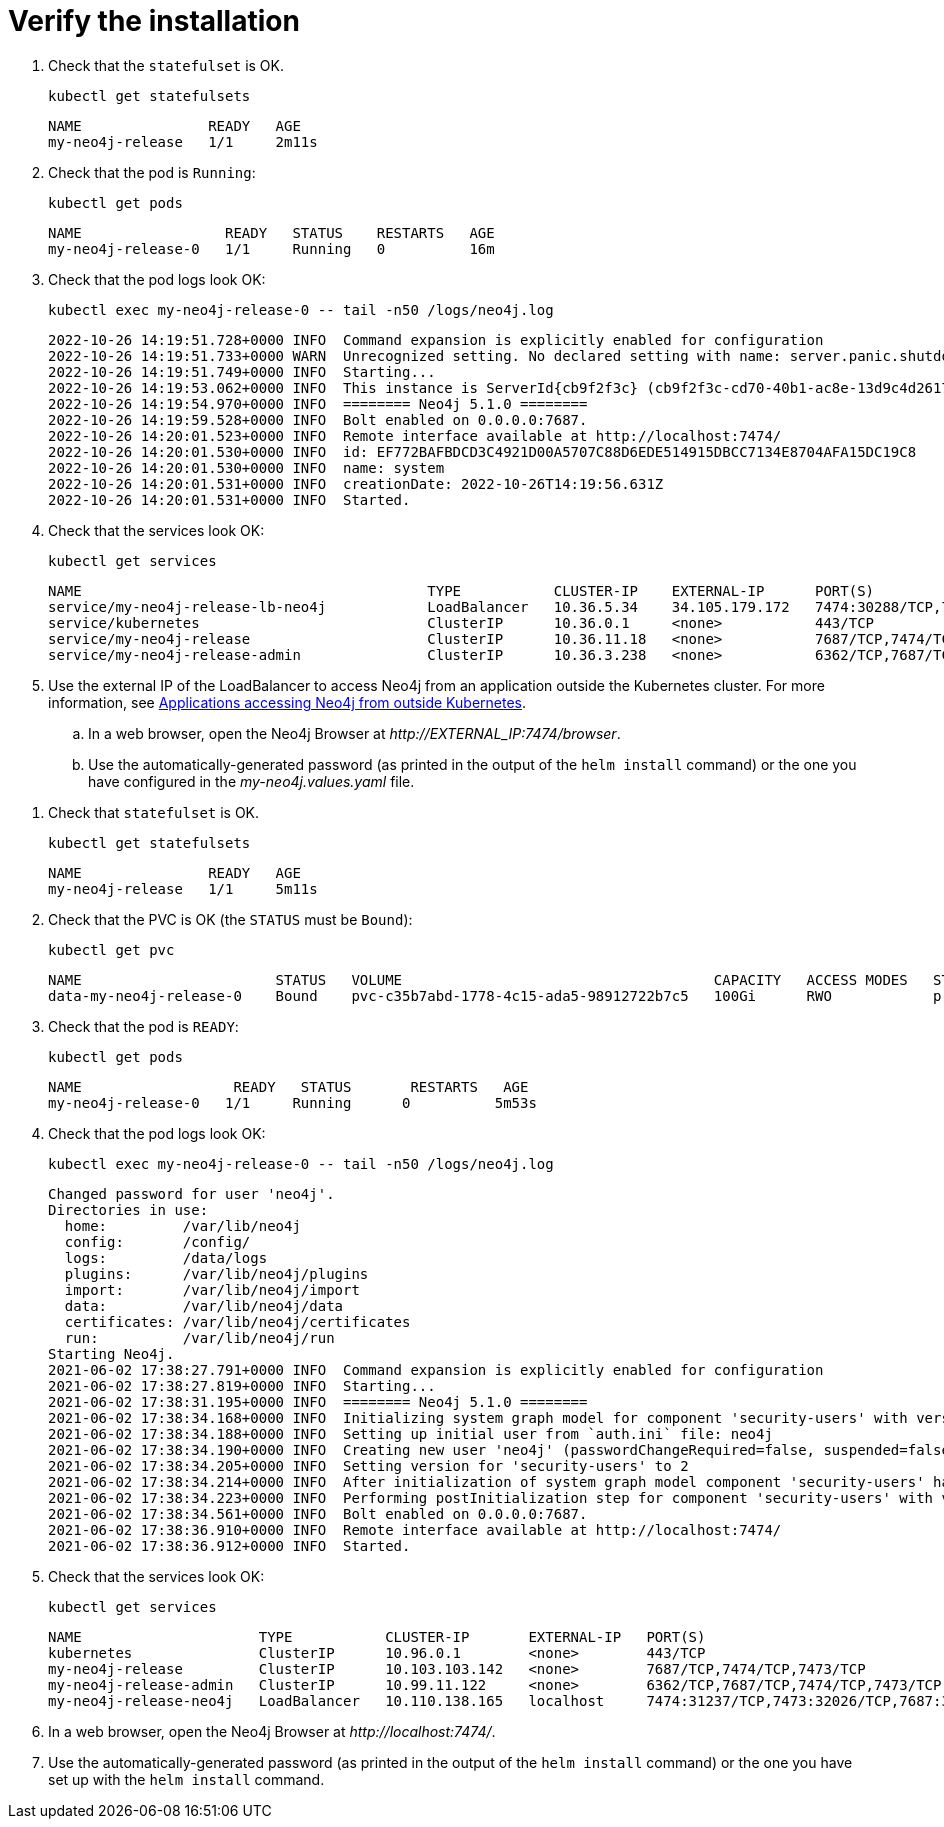 :description: Verify the Neo4j standalone installation.
[[si-verify-installation]]
= Verify the installation

[.tabbed-example]
=====
[.include-with-cloud-environments]
======
. Check that the `statefulset` is OK.
+
[source, shell]
----
kubectl get statefulsets
----
+
[source, role=noheader]
----
NAME               READY   AGE
my-neo4j-release   1/1     2m11s
----
+
. Check that the pod is `Running`:
+
[source, shell]
----
kubectl get pods
----
+
[source, role=noheader]
----
NAME                 READY   STATUS    RESTARTS   AGE
my-neo4j-release-0   1/1     Running   0          16m
----
+
. Check that the pod logs look OK:
+
[source, shell]
----
kubectl exec my-neo4j-release-0 -- tail -n50 /logs/neo4j.log
----
+
[source, role=noheader]
----
2022-10-26 14:19:51.728+0000 INFO  Command expansion is explicitly enabled for configuration
2022-10-26 14:19:51.733+0000 WARN  Unrecognized setting. No declared setting with name: server.panic.shutdown_on_panic.
2022-10-26 14:19:51.749+0000 INFO  Starting...
2022-10-26 14:19:53.062+0000 INFO  This instance is ServerId{cb9f2f3c} (cb9f2f3c-cd70-40b1-ac8e-13d9c4d26173)
2022-10-26 14:19:54.970+0000 INFO  ======== Neo4j 5.1.0 ========
2022-10-26 14:19:59.528+0000 INFO  Bolt enabled on 0.0.0.0:7687.
2022-10-26 14:20:01.523+0000 INFO  Remote interface available at http://localhost:7474/
2022-10-26 14:20:01.530+0000 INFO  id: EF772BAFBDCD3C4921D00A5707C88D6EDE514915DBCC7134E8704AFA15DC19C8
2022-10-26 14:20:01.530+0000 INFO  name: system
2022-10-26 14:20:01.531+0000 INFO  creationDate: 2022-10-26T14:19:56.631Z
2022-10-26 14:20:01.531+0000 INFO  Started.
----
+
. Check that the services look OK:
+
[source, shell]
----
kubectl get services
----
+
[source, role=noheader]
----
NAME                                         TYPE           CLUSTER-IP    EXTERNAL-IP      PORT(S)                         AGE
service/my-neo4j-release-lb-neo4j            LoadBalancer   10.36.5.34    34.105.179.172   7474:30288/TCP,7687:30584/TCP   14m
service/kubernetes                           ClusterIP      10.36.0.1     <none>           443/TCP                         22h
service/my-neo4j-release                     ClusterIP      10.36.11.18   <none>           7687/TCP,7474/TCP               14m
service/my-neo4j-release-admin               ClusterIP      10.36.3.238   <none>           6362/TCP,7687/TCP,7474/TCP      14m
----
+
. Use the external IP of the LoadBalancer to access Neo4j from an application outside the Kubernetes cluster.
For more information, see xref:kubernetes/accessing-neo4j.adoc#_applications_accessing_neo4j_from_outside_kubernetes[Applications accessing Neo4j from outside Kubernetes].
.. In a web browser, open the Neo4j Browser at _\http://EXTERNAL_IP:7474/browser_.
.. Use the automatically-generated password (as printed in the output of the `helm install` command) or the one you have configured in the _my-neo4j.values.yaml_ file.
======

[.include-with-docker-desktop]
======
. Check that `statefulset` is OK.
+
[source, shell]
----
kubectl get statefulsets
----
+
[source, role=noheader]
----
NAME               READY   AGE
my-neo4j-release   1/1     5m11s
----
+
. Check that the PVC is OK (the `STATUS` must be `Bound`):
+
[source, shell]
----
kubectl get pvc
----
+
[source, role=noheader]
----
NAME                       STATUS   VOLUME                                     CAPACITY   ACCESS MODES   STORAGECLASS   AGE
data-my-neo4j-release-0    Bound    pvc-c35b7abd-1778-4c15-ada5-98912722b7c5   100Gi      RWO            premium-rwo    7m57s
----
+
. Check that the pod is `READY`:
+
[source, shell]
----
kubectl get pods
----
+
[source, role=noheader]
----
NAME                  READY   STATUS       RESTARTS   AGE
my-neo4j-release-0   1/1     Running      0          5m53s
----
+
. Check that the pod logs look OK:
+
[source, shell]
----
kubectl exec my-neo4j-release-0 -- tail -n50 /logs/neo4j.log
----
+
[source, subs="attributes", role=noheader]
----
Changed password for user 'neo4j'.
Directories in use:
  home:         /var/lib/neo4j
  config:       /config/
  logs:         /data/logs
  plugins:      /var/lib/neo4j/plugins
  import:       /var/lib/neo4j/import
  data:         /var/lib/neo4j/data
  certificates: /var/lib/neo4j/certificates
  run:          /var/lib/neo4j/run
Starting Neo4j.
2021-06-02 17:38:27.791+0000 INFO  Command expansion is explicitly enabled for configuration
2021-06-02 17:38:27.819+0000 INFO  Starting...
2021-06-02 17:38:31.195+0000 INFO  ======== Neo4j 5.1.0 ========
2021-06-02 17:38:34.168+0000 INFO  Initializing system graph model for component 'security-users' with version -1 and status UNINITIALIZED
2021-06-02 17:38:34.188+0000 INFO  Setting up initial user from `auth.ini` file: neo4j
2021-06-02 17:38:34.190+0000 INFO  Creating new user 'neo4j' (passwordChangeRequired=false, suspended=false)
2021-06-02 17:38:34.205+0000 INFO  Setting version for 'security-users' to 2
2021-06-02 17:38:34.214+0000 INFO  After initialization of system graph model component 'security-users' have version 2 and status CURRENT
2021-06-02 17:38:34.223+0000 INFO  Performing postInitialization step for component 'security-users' with version 2 and status CURRENT
2021-06-02 17:38:34.561+0000 INFO  Bolt enabled on 0.0.0.0:7687.
2021-06-02 17:38:36.910+0000 INFO  Remote interface available at http://localhost:7474/
2021-06-02 17:38:36.912+0000 INFO  Started.
----
+
. Check that the services look OK:
+
[source, shell]
----
kubectl get services
----
+
[source, role=noheader]
----
NAME                     TYPE           CLUSTER-IP       EXTERNAL-IP   PORT(S)                                        AGE
kubernetes               ClusterIP      10.96.0.1        <none>        443/TCP                                        3d1h
my-neo4j-release         ClusterIP      10.103.103.142   <none>        7687/TCP,7474/TCP,7473/TCP                     2d8h
my-neo4j-release-admin   ClusterIP      10.99.11.122     <none>        6362/TCP,7687/TCP,7474/TCP,7473/TCP            2d8h
my-neo4j-release-neo4j   LoadBalancer   10.110.138.165   localhost     7474:31237/TCP,7473:32026/TCP,7687:32169/TCP   2d3h
----
. In a web browser, open the Neo4j Browser at _\http://localhost:7474/_.
. Use the automatically-generated password (as printed in the output of the `helm install` command) or the one you have set up with the `helm install` command.

======
=====
